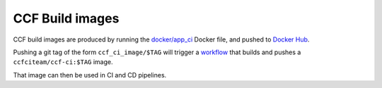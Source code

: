 CCF Build images
================

CCF build images are produced by running the `docker/app_ci <https://github.com/microsoft/CCF/blob/main/docker/ccf_ci>`_ Docker file,
and pushed to `Docker Hub <https://hub.docker.com/r/ccfciteam/ccf-ci/tags>`_.

Pushing a git tag of the form ``ccf_ci_image/$TAG`` will trigger a `workflow <https://github.com/microsoft/CCF/blob/main/.github/workflows/ci-containers.yml>`_
that builds and pushes a ``ccfciteam/ccf-ci:$TAG`` image.

That image can then be used in CI and CD pipelines.